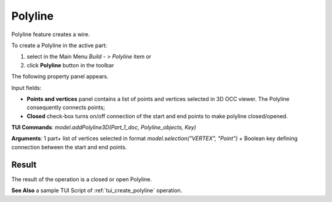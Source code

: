 .. _buildPolyline:

Polyline
========

Polyline feature creates a wire.

To create a Polyline in the active part:

#. select in the Main Menu *Build - > Polyline* item  or
#. click **Polyline** button in the toolbar

.. image:: images/feature_polyline.png
   :align: center

.. centered::
   **Polyline** button 

The following property panel appears.

.. image:: images/Polyline.png
  :align: center

.. centered::
  Polyline property panel

Input fields:

- **Points and vertices** panel contains a list of points and vertices selected in 3D OCC viewer. The Polyline consequently connects points;
- **Closed** check-box turns on/off connection of the start and end points to make polyline closed/opened.

**TUI Commands**:  *model.addPolyline3D(Part_1_doc, Polyline_objects, Key)*

**Arguments**: 1 part+ list of vertices selected in format *model.selection("VERTEX", "Point")* + Boolean key defining  connection between the start and end points.

Result
""""""
The result of the operation is a closed or open Polyline.

.. image:: images/CreatePolyline.png
   :align: center

.. centered::
   Polyline

**See Also** a sample TUI Script of :ref:`tui_create_polyline` operation.